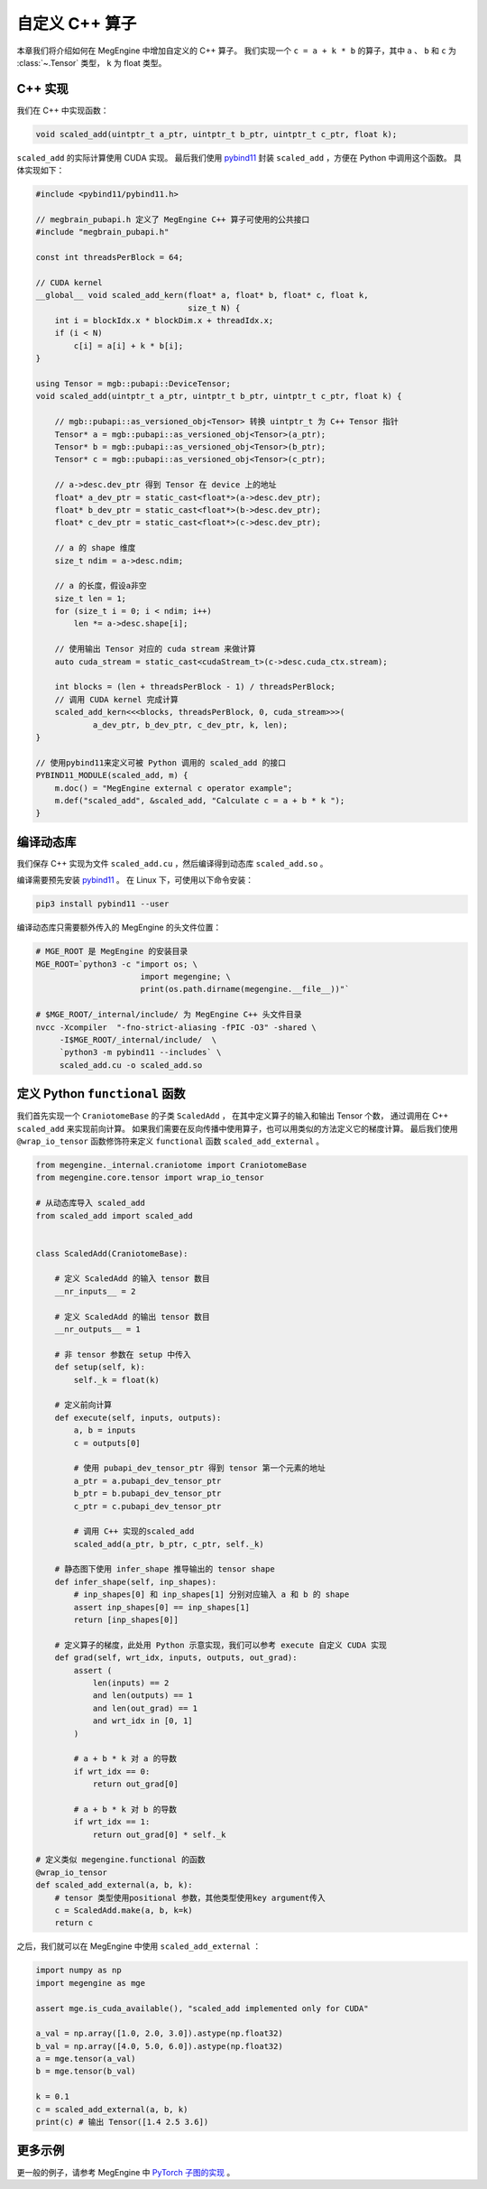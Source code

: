 .. _external_c_op:

自定义 C++ 算子
==============================

本章我们将介绍如何在 MegEngine 中增加自定义的 C++ 算子。
我们实现一个 ``c = a + k * b`` 的算子，其中 ``a`` 、 ``b`` 和 ``c`` 为 :class:`~.Tensor` 类型，
``k`` 为 float 类型。

C++ 实现
------------------------------

我们在 C++ 中实现函数：

.. code-block:: cpp

    void scaled_add(uintptr_t a_ptr, uintptr_t b_ptr, uintptr_t c_ptr, float k);

``scaled_add`` 的实际计算使用 CUDA 实现。
最后我们使用 `pybind11 <https://github.com/pybind/pybind11>`_ 封装 ``scaled_add`` ，方便在 Python 中调用这个函数。
具体实现如下：

.. code-block:: cpp

    #include <pybind11/pybind11.h>

    // megbrain_pubapi.h 定义了 MegEngine C++ 算子可使用的公共接口
    #include "megbrain_pubapi.h"

    const int threadsPerBlock = 64;

    // CUDA kernel
    __global__ void scaled_add_kern(float* a, float* b, float* c, float k,
                                    size_t N) {
        int i = blockIdx.x * blockDim.x + threadIdx.x;
        if (i < N)
            c[i] = a[i] + k * b[i];
    }

    using Tensor = mgb::pubapi::DeviceTensor;
    void scaled_add(uintptr_t a_ptr, uintptr_t b_ptr, uintptr_t c_ptr, float k) {

        // mgb::pubapi::as_versioned_obj<Tensor> 转换 uintptr_t 为 C++ Tensor 指针
        Tensor* a = mgb::pubapi::as_versioned_obj<Tensor>(a_ptr);
        Tensor* b = mgb::pubapi::as_versioned_obj<Tensor>(b_ptr);
        Tensor* c = mgb::pubapi::as_versioned_obj<Tensor>(c_ptr);

        // a->desc.dev_ptr 得到 Tensor 在 device 上的地址
        float* a_dev_ptr = static_cast<float*>(a->desc.dev_ptr);
        float* b_dev_ptr = static_cast<float*>(b->desc.dev_ptr);
        float* c_dev_ptr = static_cast<float*>(c->desc.dev_ptr);

        // a 的 shape 维度
        size_t ndim = a->desc.ndim;

        // a 的长度，假设a非空
        size_t len = 1;
        for (size_t i = 0; i < ndim; i++)
            len *= a->desc.shape[i];

        // 使用输出 Tensor 对应的 cuda stream 来做计算
        auto cuda_stream = static_cast<cudaStream_t>(c->desc.cuda_ctx.stream);

        int blocks = (len + threadsPerBlock - 1) / threadsPerBlock;
        // 调用 CUDA kernel 完成计算
        scaled_add_kern<<<blocks, threadsPerBlock, 0, cuda_stream>>>(
                a_dev_ptr, b_dev_ptr, c_dev_ptr, k, len);
    }

    // 使用pybind11来定义可被 Python 调用的 scaled_add 的接口
    PYBIND11_MODULE(scaled_add, m) {
        m.doc() = "MegEngine external c operator example";
        m.def("scaled_add", &scaled_add, "Calculate c = a + b * k ");
    }


编译动态库
------------------------------

我们保存 C++ 实现为文件 ``scaled_add.cu`` ，然后编译得到动态库 ``scaled_add.so`` 。

编译需要预先安装 `pybind11 <https://github.com/pybind/pybind11>`_ 。
在 Linux 下，可使用以下命令安装：

.. code-block:: bash

 pip3 install pybind11 --user

编译动态库只需要额外传入的 MegEngine 的头文件位置：

.. code-block:: bash

    # MGE_ROOT 是 MegEngine 的安装目录
    MGE_ROOT=`python3 -c "import os; \
                          import megengine; \
                          print(os.path.dirname(megengine.__file__))"`

    # $MGE_ROOT/_internal/include/ 为 MegEngine C++ 头文件目录
    nvcc -Xcompiler  "-fno-strict-aliasing -fPIC -O3" -shared \
         -I$MGE_ROOT/_internal/include/  \
         `python3 -m pybind11 --includes` \
         scaled_add.cu -o scaled_add.so

定义 Python ``functional`` 函数
----------------------------------------------

我们首先实现一个 ``CraniotomeBase`` 的子类 ``ScaledAdd`` ，
在其中定义算子的输入和输出 Tensor 个数，
通过调用在 C++ ``scaled_add`` 来实现前向计算。
如果我们需要在反向传播中使用算子，也可以用类似的方法定义它的梯度计算。
最后我们使用 ``@wrap_io_tensor`` 函数修饰符来定义 ``functional`` 函数 ``scaled_add_external`` 。

.. code-block::

    from megengine._internal.craniotome import CraniotomeBase
    from megengine.core.tensor import wrap_io_tensor

    # 从动态库导入 scaled_add
    from scaled_add import scaled_add


    class ScaledAdd(CraniotomeBase):

        # 定义 ScaledAdd 的输入 tensor 数目
        __nr_inputs__ = 2

        # 定义 ScaledAdd 的输出 tensor 数目
        __nr_outputs__ = 1

        # 非 tensor 参数在 setup 中传入
        def setup(self, k):
            self._k = float(k)

        # 定义前向计算
        def execute(self, inputs, outputs):
            a, b = inputs
            c = outputs[0]

            # 使用 pubapi_dev_tensor_ptr 得到 tensor 第一个元素的地址
            a_ptr = a.pubapi_dev_tensor_ptr
            b_ptr = b.pubapi_dev_tensor_ptr
            c_ptr = c.pubapi_dev_tensor_ptr

            # 调用 C++ 实现的scaled_add
            scaled_add(a_ptr, b_ptr, c_ptr, self._k)

        # 静态图下使用 infer_shape 推导输出的 tensor shape
        def infer_shape(self, inp_shapes):
            # inp_shapes[0] 和 inp_shapes[1] 分别对应输入 a 和 b 的 shape
            assert inp_shapes[0] == inp_shapes[1]
            return [inp_shapes[0]]

        # 定义算子的梯度，此处用 Python 示意实现，我们可以参考 execute 自定义 CUDA 实现
        def grad(self, wrt_idx, inputs, outputs, out_grad):
            assert (
                len(inputs) == 2
                and len(outputs) == 1
                and len(out_grad) == 1
                and wrt_idx in [0, 1]
            )

            # a + b * k 对 a 的导数
            if wrt_idx == 0:
                return out_grad[0]

            # a + b * k 对 b 的导数
            if wrt_idx == 1:
                return out_grad[0] * self._k

    # 定义类似 megengine.functional 的函数
    @wrap_io_tensor
    def scaled_add_external(a, b, k):
        # tensor 类型使用positional 参数，其他类型使用key argument传入
        c = ScaledAdd.make(a, b, k=k)
        return c

之后，我们就可以在 MegEngine 中使用 ``scaled_add_external`` ：

.. code-block::

    import numpy as np
    import megengine as mge

    assert mge.is_cuda_available(), "scaled_add implemented only for CUDA"

    a_val = np.array([1.0, 2.0, 3.0]).astype(np.float32)
    b_val = np.array([4.0, 5.0, 6.0]).astype(np.float32)
    a = mge.tensor(a_val)
    b = mge.tensor(b_val)

    k = 0.1
    c = scaled_add_external(a, b, k)
    print(c) # 输出 Tensor([1.4 2.5 3.6])


更多示例
------------------------------

更一般的例子，请参考 MegEngine 中 `PyTorch 子图的实现 <https://github.com/MegEngine/MegEngine/tree/master/python_module/megengine/module/pytorch>`_ 。
